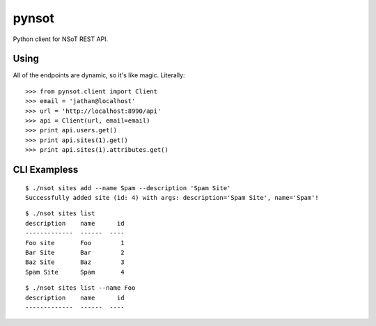 ######
pynsot
######

Python client for NSoT REST API.

Using
=====

All of the endpoints are dynamic, so it's like magic. Literally::

    >>> from pynsot.client import Client
    >>> email = 'jathan@localhost'
    >>> url = 'http://localhost:8990/api'
    >>> api = Client(url, email=email)
    >>> print api.users.get()
    >>> print api.sites(1).get()
    >>> print api.sites(1).attributes.get()


CLI Exampless
=============

::

    $ ./nsot sites add --name Spam --description 'Spam Site'
    Successfully added site (id: 4) with args: description='Spam Site', name='Spam'!

::

    $ ./nsot sites list
    description    name      id
    -------------  ------  ----
    Foo site       Foo        1
    Bar Site       Bar        2
    Baz Site       Baz        3
    Spam Site      Spam       4

::

    $ ./nsot sites list --name Foo
    description    name      id
    -------------  ------  ----
